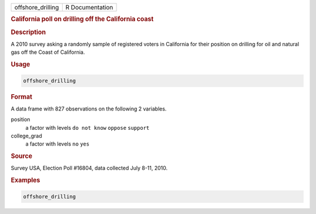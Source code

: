 .. container::

   ================= ===============
   offshore_drilling R Documentation
   ================= ===============

   .. rubric:: California poll on drilling off the California coast
      :name: offshore_drilling

   .. rubric:: Description
      :name: description

   A 2010 survey asking a randomly sample of registered voters in
   California for their position on drilling for oil and natural gas off
   the Coast of California.

   .. rubric:: Usage
      :name: usage

   .. code:: R

      offshore_drilling

   .. rubric:: Format
      :name: format

   A data frame with 827 observations on the following 2 variables.

   position
      a factor with levels ``do not know`` ``oppose`` ``support``

   college_grad
      a factor with levels ``no`` ``yes``

   .. rubric:: Source
      :name: source

   Survey USA, Election Poll #16804, data collected July 8-11, 2010.

   .. rubric:: Examples
      :name: examples

   .. code:: R

      offshore_drilling

